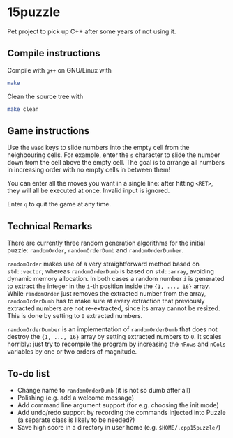 * 15puzzle
Pet project to pick up C++ after some years of not using it.

** Compile instructions
Compile with ~g++~ on GNU/Linux with

#+BEGIN_SRC bash
make
#+END_SRC

Clean the source tree with

#+BEGIN_SRC bash
make clean
#+END_SRC


** Game instructions
Use the ~wasd~ keys to slide numbers into the empty cell from the neighbouring
cells.  For example, enter the ~s~ character to slide the number down from the
cell above the empty cell.  The goal is to arrange all numbers in increasing
order with no empty cells in between them!

You can enter all the moves you want in a single line: after hitting ~<RET>~,
they will all be executed at once. Invalid input is ignored.

Enter ~q~ to quit the game at any time.


** Technical Remarks

There are currently three random generation algorithms for the initial puzzle:
~randomOrder~, ~randomOrderDumb~ and ~randomOrderDumber~.

~randomOrder~ makes use of a very straightforward method based on ~std::vector~;
whereas ~randomOrderDumb~ is based on ~std::array~, avoiding dynamic memory
allocation.  In both cases a random number ~i~ is generated to extract the
integer in the ~i~-th position inside the ~{1, ..., 16}~ array.  While
~randomOrder~ just removes the extracted number from the array,
~randomOrderDumb~ has to make sure at every extraction that previously extracted
numbers are not re-extracted, since its array cannot be resized.  This is done
by setting to ~0~ extracted numbers.

~randomOrderDumber~ is an implementation of ~randomOrderDumb~ that does not
destroy the ~{1, ..., 16}~ array by setting extracted numbers to ~0~. It scales
horribly: just try to recompile the program by increasing the ~nRows~ and
~nCols~ variables by one or two orders of magnitude.

** To-do list
- Change name to ~randomOrderDumb~ (it is not so dumb after all)
- Polishing (e.g. add a welcome message)
- Add command line argument support (for e.g. choosing the init mode)
- Add undo/redo support by recording the commands injected into Puzzle (a
  separate class is likely to be needed?)
- Save high score in a directory in user home (e.g. ~$HOME/.cpp15puzzle/~)
  
